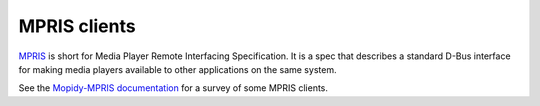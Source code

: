 .. _mpris-clients:

*************
MPRIS clients
*************

`MPRIS <https://specifications.freedesktop.org/mpris-spec/latest/>`_ is short
for Media Player Remote Interfacing Specification. It is a spec that describes
a standard D-Bus interface for making media players available to other
applications on the same system.

See the `Mopidy-MPRIS documentation <https://github.com/mopidy/mopidy-mpris>`_
for a survey of some MPRIS clients.
